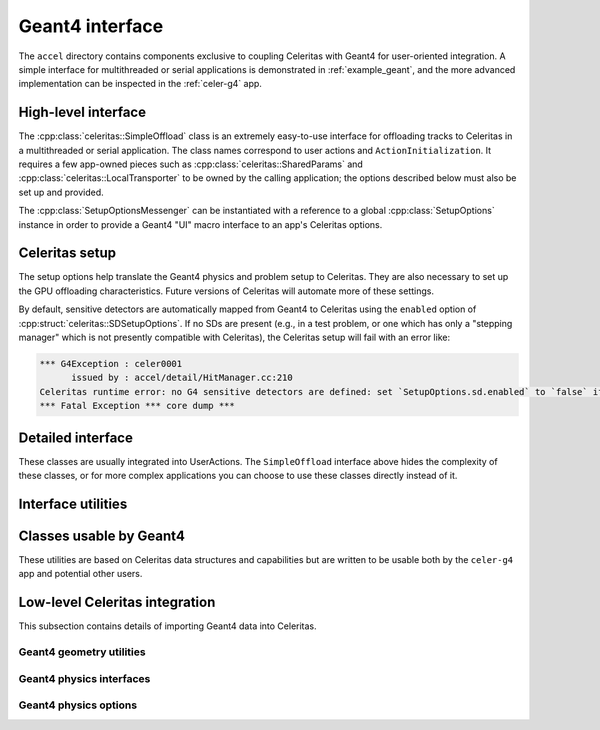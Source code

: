 .. Copyright Celeritas contributors: see top-level COPYRIGHT file for details
.. SPDX-License-Identifier: CC-BY-4.0

.. _api_g4_interface:

Geant4 interface
================

The ``accel`` directory contains components exclusive to coupling Celeritas
with Geant4 for user-oriented integration. A simple interface for multithreaded
or serial applications is demonstrated in :ref:`example_geant`, and the more
advanced implementation can be inspected in the :ref:`celer-g4` app.


.. _api_accel_high_level:

High-level interface
--------------------

The :cpp:class:`celeritas::SimpleOffload` class is an extremely easy-to-use
interface for
offloading tracks to Celeritas in a multithreaded or serial application. The
class names correspond to user actions and ``ActionInitialization``. It
requires a few app-owned pieces such as :cpp:class:`celeritas::SharedParams`
and :cpp:class:`celeritas::LocalTransporter` to be owned by
the calling application; the options described below must also be set up and
provided.

.. doxygenclass:: celeritas::SimpleOffload
   :members:
   :no-link:

The :cpp:class:`SetupOptionsMessenger` can be instantiated with a reference to
a global :cpp:class:`SetupOptions` instance in order to provide a Geant4 "UI"
macro interface to an app's Celeritas options.

.. doxygenclass:: celeritas::SetupOptionsMessenger

Celeritas setup
---------------

The setup options help translate the Geant4 physics and problem setup to
Celeritas. They are also necessary to set up the GPU offloading
characteristics. Future versions of Celeritas will automate more of these
settings.

By default, sensitive detectors are automatically mapped from Geant4 to
Celeritas using the ``enabled`` option of
:cpp:struct:`celeritas::SDSetupOptions`. If no SDs are present (e.g., in a test
problem, or one which has only a "stepping manager" which is not presently
compatible with Celeritas), the Celeritas setup will fail with an error like:

.. code-block:: none

   *** G4Exception : celer0001
         issued by : accel/detail/HitManager.cc:210
   Celeritas runtime error: no G4 sensitive detectors are defined: set `SetupOptions.sd.enabled` to `false` if this is expected
   *** Fatal Exception *** core dump ***


.. doxygenstruct:: celeritas::SetupOptions
   :members:
   :no-link:

.. doxygenstruct:: celeritas::SDSetupOptions
   :members:
   :no-link:

.. doxygenfunction:: celeritas::FindVolumes

.. doxygenclass:: celeritas::UniformAlongStepFactory

.. doxygenclass:: celeritas::RZMapFieldAlongStepFactory

Detailed interface
------------------

These classes are usually integrated into UserActions. The ``SimpleOffload``
interface above hides the complexity of these classes, or for more complex
applications you can choose to use these classes directly instead of it.

.. doxygenclass:: celeritas::SharedParams
   :members:
   :no-link:

.. doxygenclass:: celeritas::LocalTransporter
   :members:
   :no-link:

Interface utilities
-------------------

.. doxygenfunction:: celeritas::MakeMTLogger

.. doxygenclass:: celeritas::ExceptionConverter

.. doxygenstruct:: celeritas::AlongStepFactoryInput

.. doxygenclass:: celeritas::AlongStepFactoryInterface


Classes usable by Geant4
------------------------

These utilities are based on Celeritas data structures and capabilities but are
written to be usable both by the ``celer-g4`` app and potential other users.

.. doxygenclass:: celeritas::GeantSimpleCalo

.. doxygenclass:: celeritas::HepMC3PrimaryGenerator

.. doxygenclass:: celeritas::RZMapMagneticField


Low-level Celeritas integration
-------------------------------

This subsection contains details of importing Geant4 data into Celeritas.

Geant4 geometry utilities
^^^^^^^^^^^^^^^^^^^^^^^^^

.. doxygenfunction:: celeritas::load_geant_geometry
.. doxygenfunction:: celeritas::find_geant_volumes

.. doxygenclass:: celeritas::g4vg::Converter

Geant4 physics interfaces
^^^^^^^^^^^^^^^^^^^^^^^^^

.. doxygenclass:: celeritas::GeantImporter

.. doxygenclass:: celeritas::GeantSetup


.. _api_geant4_physics_options:

Geant4 physics options
^^^^^^^^^^^^^^^^^^^^^^

.. doxygenstruct:: celeritas::GeantPhysicsOptions
   :members:
   :no-link:


